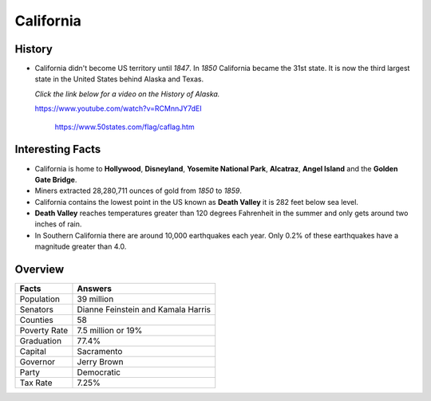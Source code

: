 California
==========
History
-------
* California didn't become US territory until
  *1847*. In *1850* California became the 31st state.
  It is now the third largest state in the United
  States behind Alaska and Texas.
  
  *Click the link below for a video on the History
  of Alaska.*
  
  https://www.youtube.com/watch?v=RCMnnJY7dEI


 .. figure:: california.jpg
    :width: 60%

    https://www.50states.com/flag/caflag.htm
 
Interesting Facts
-----------------
* California is home to **Hollywood**, **Disneyland**, 
  **Yosemite National Park**, **Alcatraz**, **Angel Island**
  and the **Golden Gate Bridge**.
  
* Miners extracted 28,280,711 ounces of gold from
  *1850* to *1859*.
  
* California contains the lowest point in the US
  known as **Death Valley** it is 282 feet below sea
  level.
  
* **Death Valley** reaches temperatures greater than 
  120 degrees Fahrenheit in the summer and only
  gets around two inches of rain.
  
* In Southern California there are around 10,000
  earthquakes each year. Only 0.2% of these 
  earthquakes have a magnitude greater than 4.0.

Overview
---------

============== ====================================
Facts           Answers
============== ====================================
Population      39 million
Senators        Dianne Feinstein and Kamala Harris
Counties        58
Poverty Rate    7.5 million or 19%
Graduation      77.4%
Capital         Sacramento
Governor        Jerry Brown
Party           Democratic
Tax Rate        7.25%
============== ====================================
   
